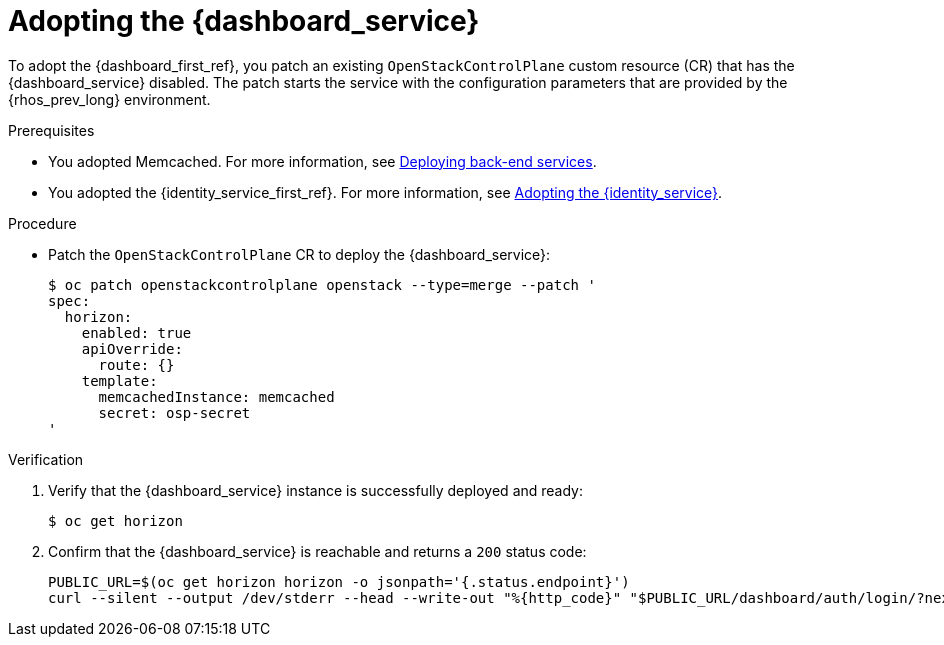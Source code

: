 :_mod-docs-content-type: PROCEDURE
[id="adopting-the-openstack-dashboard_{context}"]

= Adopting the {dashboard_service}

[role="_abstract"]
To adopt the {dashboard_first_ref}, you patch an existing `OpenStackControlPlane` custom resource (CR) that has the {dashboard_service} disabled. The patch starts the service with the configuration parameters that are provided by the {rhos_prev_long} environment.

.Prerequisites

* You adopted Memcached. For more information, see xref:deploying-backend-services_migrating-databases[Deploying back-end services].
* You adopted the {identity_service_first_ref}. For more information, see xref:adopting-the-identity-service_adopt-control-plane[Adopting the {identity_service}].

.Procedure

* Patch the `OpenStackControlPlane` CR to deploy the {dashboard_service}:
+
----
$ oc patch openstackcontrolplane openstack --type=merge --patch '
spec:
  horizon:
    enabled: true
    apiOverride:
      route: {}
    template:
      memcachedInstance: memcached
      secret: osp-secret
'
----

.Verification

. Verify that the {dashboard_service} instance is successfully deployed and ready:
+
----
$ oc get horizon
----

. Confirm that the {dashboard_service} is reachable and returns a `200` status code:
+
----
PUBLIC_URL=$(oc get horizon horizon -o jsonpath='{.status.endpoint}')
curl --silent --output /dev/stderr --head --write-out "%{http_code}" "$PUBLIC_URL/dashboard/auth/login/?next=/dashboard/" -k | grep 200
----
